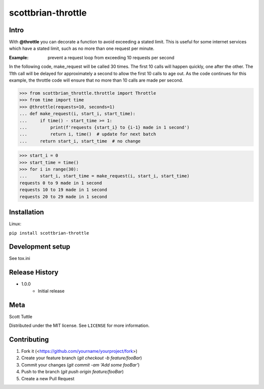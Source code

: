 ===================
scottbrian-throttle
===================

Intro
=====


With **@throttle** you can decorate a function to avoid exceeding a stated limit. This is useful for some
internet services which have a stated limit, such as no more than one request per minute.

:Example: prevent a request loop from exceeding 10 requests per second

In the following code, make_request will be called 30 times. The first 10 calls will happen quickly, one
after the other. The 11th call will be delayed for approximately a second to allow the first 10 calls to
age out. As the code continues for this example, the throttle code will ensure that no more than 10 calls
are made per second.

>>> from scottbrian_throttle.throttle import Throttle
>>> from time import time
>>> @throttle(requests=10, seconds=1)
... def make_request(i, start_i, start_time):
...     if time() - start_time >= 1:
...         print(f'requests {start_i} to {i-1} made in 1 second')
...         return i, time()  # update for next batch
...     return start_i, start_time  # no change

>>> start_i = 0
>>> start_time = time()
>>> for i in range(30):
...     start_i, start_time = make_request(i, start_i, start_time)
requests 0 to 9 made in 1 second
requests 10 to 19 made in 1 second
requests 20 to 29 made in 1 second


.. image:: https://img.shields.io/badge/security-bandit-yellow.svg
    :target: https://github.com/PyCQA/bandit
    :alt: Security Status

.. image:: https://readthedocs.org/projects/pip/badge/?version=stable
    :target: https://pip.pypa.io/en/stable/?badge=stable
    :alt: Documentation Status


Installation
============

Linux:

``pip install scottbrian-throttle``


Development setup
=================

See tox.ini


Release History
===============

* 1.0.0
    * Initial release


Meta
====

Scott Tuttle

Distributed under the MIT license. See ``LICENSE`` for more information.


Contributing
============

1. Fork it (<https://github.com/yourname/yourproject/fork>)
2. Create your feature branch (`git checkout -b feature/fooBar`)
3. Commit your changes (`git commit -am 'Add some fooBar'`)
4. Push to the branch (`git push origin feature/fooBar`)
5. Create a new Pull Request
